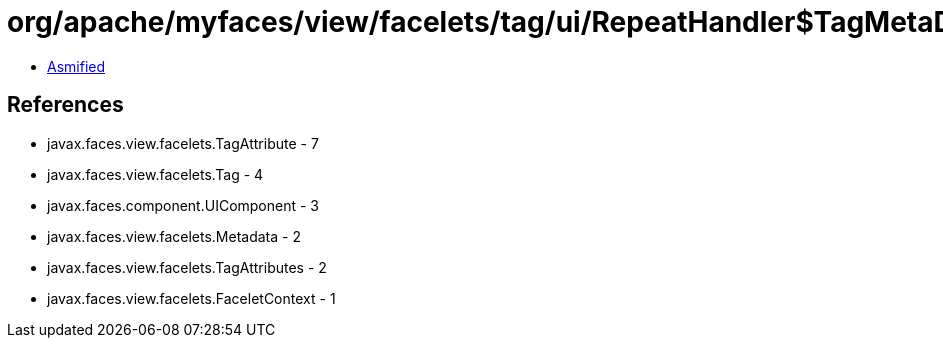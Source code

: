 = org/apache/myfaces/view/facelets/tag/ui/RepeatHandler$TagMetaData.class

 - link:RepeatHandler$TagMetaData-asmified.java[Asmified]

== References

 - javax.faces.view.facelets.TagAttribute - 7
 - javax.faces.view.facelets.Tag - 4
 - javax.faces.component.UIComponent - 3
 - javax.faces.view.facelets.Metadata - 2
 - javax.faces.view.facelets.TagAttributes - 2
 - javax.faces.view.facelets.FaceletContext - 1
